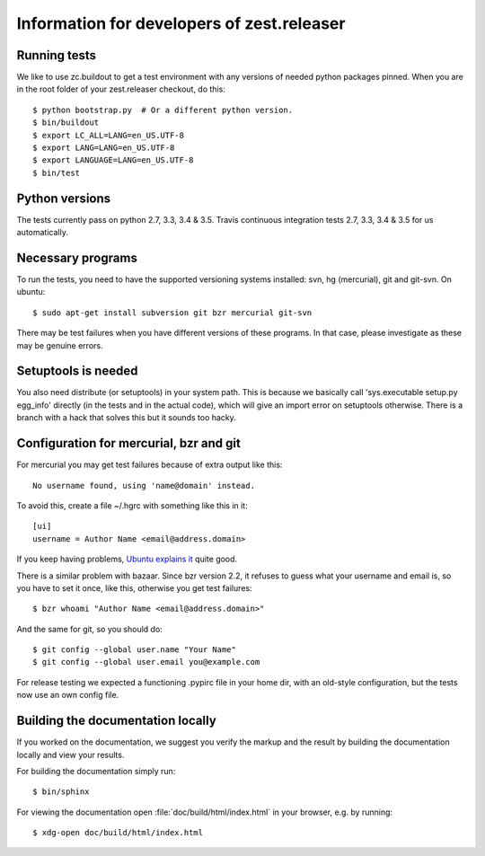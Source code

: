 Information for developers of zest.releaser
===========================================

Running tests
-------------

We like to use zc.buildout to get a test environment with any versions of
needed python packages pinned.  When you are in the root folder of your
zest.releaser checkout, do this::

  $ python bootstrap.py  # Or a different python version.
  $ bin/buildout
  $ export LC_ALL=LANG=en_US.UTF-8
  $ export LANG=LANG=en_US.UTF-8
  $ export LANGUAGE=LANG=en_US.UTF-8
  $ bin/test


Python versions
---------------

The tests currently pass on python 2.7, 3.3, 3.4 & 3.5. Travis continuous
integration tests 2.7, 3.3, 3.4 & 3.5 for us automatically.


Necessary programs
------------------

To run the tests, you need to have the supported versioning systems
installed: svn, hg (mercurial), git and git-svn. On ubuntu::

  $ sudo apt-get install subversion git bzr mercurial git-svn

There may be test failures when you have different versions of these programs.
In that case, please investigate as these may be genuine errors.


Setuptools is needed
--------------------

You also need distribute (or setuptools) in your system path.  This is because
we basically call 'sys.executable setup.py egg_info' directly (in the tests
and in the actual code), which will give an import error on setuptools
otherwise.  There is a branch with a hack that solves this but it sounds too
hacky.


Configuration for mercurial, bzr and git
----------------------------------------

For mercurial you may get test failures because of extra output like
this::

  No username found, using 'name@domain' instead.

To avoid this, create a file ~/.hgrc with something like this in it::

  [ui]
  username = Author Name <email@address.domain>

If you keep having problems, `Ubuntu explains it
<https://help.ubuntu.com/community/Mercurial>`_ quite good.

There is a similar problem with bazaar.  Since bzr version 2.2, it
refuses to guess what your username and email is, so you have to
set it once, like this, otherwise you get test failures::

  $ bzr whoami "Author Name <email@address.domain>"

And the same for git, so you should do::

  $ git config --global user.name "Your Name"
  $ git config --global user.email you@example.com

For release testing we expected a functioning .pypirc file in your
home dir, with an old-style configuration, but the tests now use an
own config file.


Building the documentation locally
-------------------------------------

If you worked on the documentation, we suggest you verify the markup
and the result by building the documentation locally and view your
results.

For building the documentation simply run::

    $ bin/sphinx

For viewing the documentation open :file:`doc/build/html/index.html`
in your browser, e.g. by running::

    $ xdg-open doc/build/html/index.html
